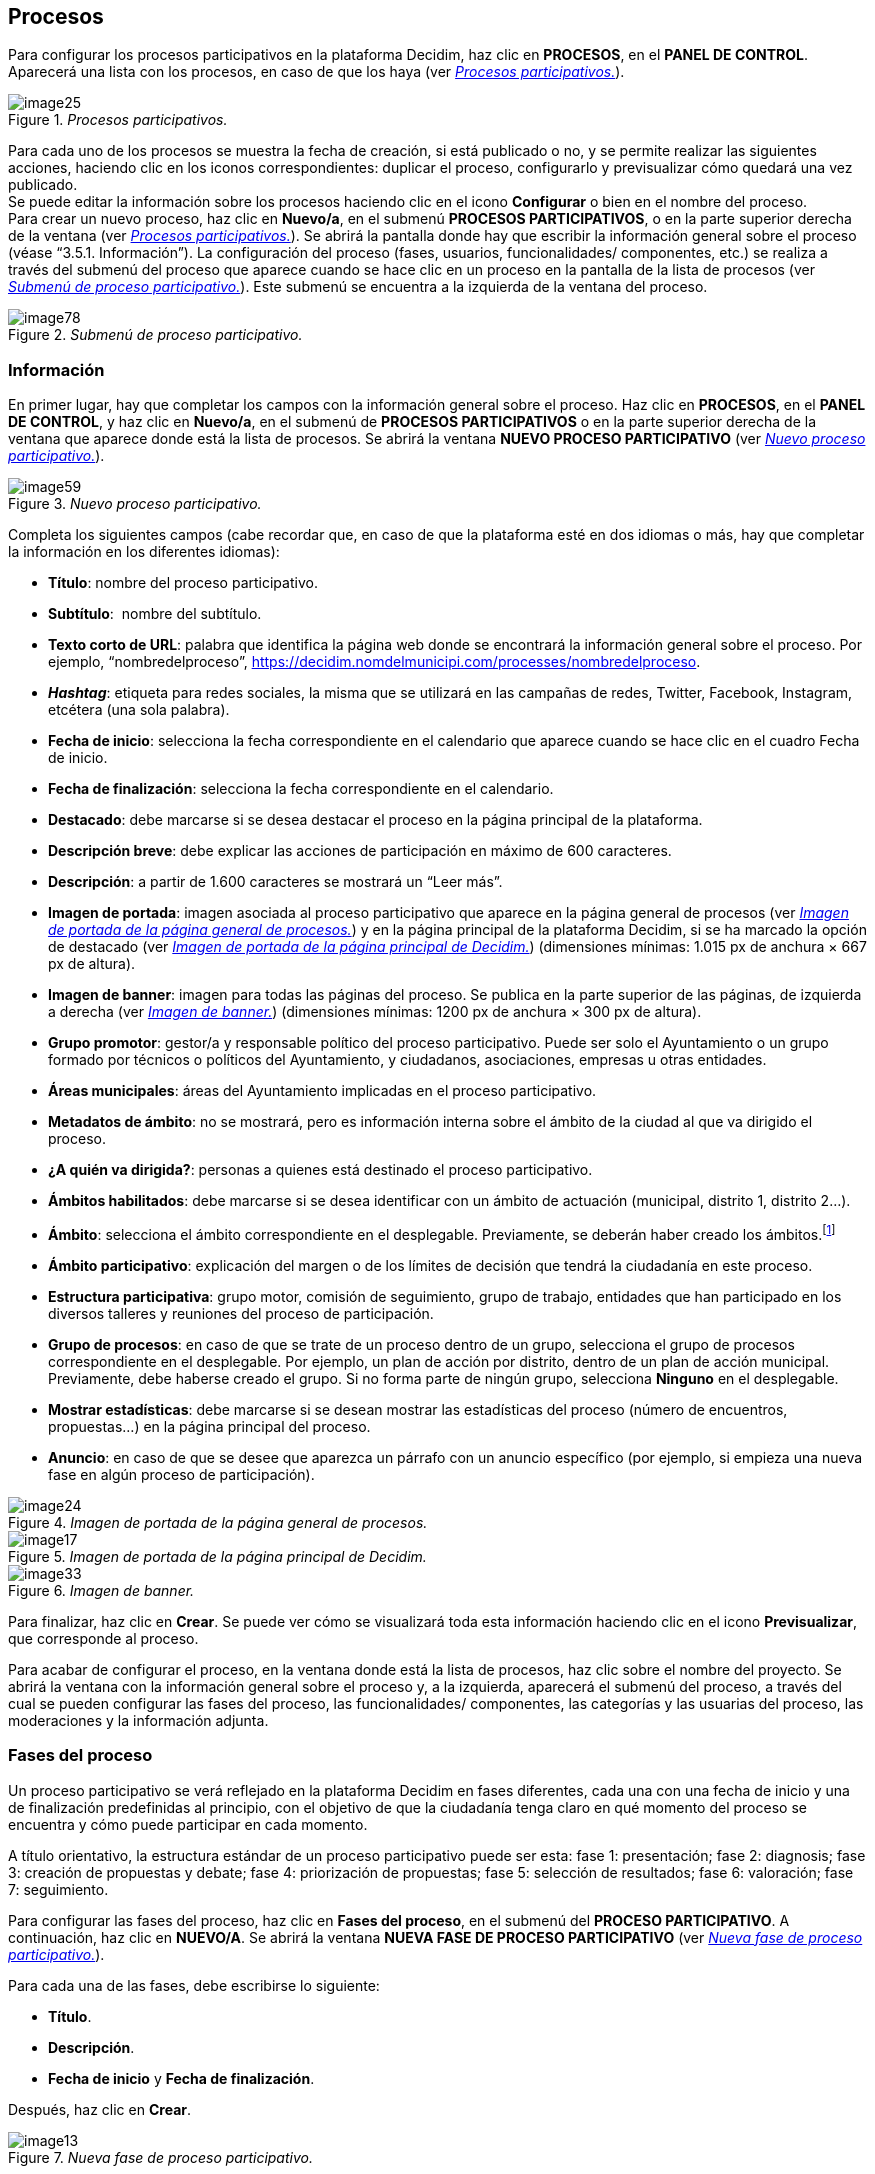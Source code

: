 [[h.28h4qwu]]
== Procesos

Para configurar los procesos participativos en la plataforma Decidim, haz clic en *PROCESOS*, en el *PANEL DE CONTROL*. Aparecerá una lista con los procesos, en caso de que los haya (ver <<image25-fig>>).

[#image25-fig]
._Procesos participativos._
image::images/image25.png[]


Para cada uno de los procesos se muestra la fecha de creación, si está publicado o no, y se permite realizar las siguientes acciones, haciendo clic en los iconos correspondientes: duplicar el proceso, configurarlo y previsualizar cómo quedará una vez publicado. +
Se puede editar la información sobre los procesos haciendo clic en el icono *Configurar* o bien en el nombre del proceso. +
Para crear un nuevo proceso, haz clic en *Nuevo/a*, en el submenú *PROCESOS PARTICIPATIVOS*, o en la parte superior derecha de la ventana (ver <<image25-fig>>). Se abrirá la pantalla donde hay que escribir la información general sobre el proceso (véase “3.5.1. Información”). La configuración del proceso (fases, usuarios, funcionalidades/ componentes, etc.) se realiza a través del submenú del proceso que aparece cuando se hace clic en un proceso en la pantalla de la lista de procesos (ver <<image78-fig>>). Este submenú se encuentra a la izquierda de la ventana del proceso.

[#image78-fig]
._Submenú de proceso participativo._
image::images/image78.png[]

[[h.mo0ztn8aefux]]
[[h.1mrcu09]]
=== Información

En primer lugar, hay que completar los campos con la información general sobre el proceso. Haz clic en *PROCESOS*, en el *PANEL DE CONTROL*, y haz clic en *Nuevo/a*, en el submenú de *PROCESOS PARTICIPATIVOS* o en la parte superior derecha de la ventana que aparece donde está la lista de procesos. Se abrirá la ventana *NUEVO PROCESO PARTICIPATIVO* (ver <<image59-fig>>).

[#image59-fig]
._Nuevo proceso participativo._
image::images/image59.png[]

Completa los siguientes campos (cabe recordar que, en caso de que la plataforma esté en dos idiomas o más, hay que completar la información en los diferentes idiomas):

* *Título*: nombre del proceso participativo.
* *Subtítulo*:  nombre del subtítulo.
* *Texto corto de URL*: palabra que identifica la página web donde se encontrará la información general sobre el proceso. Por ejemplo, “nombredelproceso”, https://decidim.nomdelmunicipi.com/processes/nombredelproceso.
* *_Hashtag_*: etiqueta para redes sociales, la misma que se utilizará en las campañas de redes, Twitter, Facebook, Instagram, etcétera (una sola palabra).
* *Fecha de inicio*: selecciona la fecha correspondiente en el calendario que aparece cuando se hace clic en el cuadro Fecha de inicio.
* *Fecha de finalización*: selecciona la fecha correspondiente en el calendario.
* *Destacado*: debe marcarse si se desea destacar el proceso en la página principal de la plataforma.
* *Descripción breve*: debe explicar las acciones de participación en máximo de 600 caracteres.
* *Descripción*: a partir de 1.600 caracteres se mostrará un “Leer más”.
* *Imagen de portada*: imagen asociada al proceso participativo que aparece en la página general de procesos (ver <<image24-fig>>) y en la página principal de la plataforma Decidim, si se ha marcado la opción de destacado (ver <<image17-fig>>) (dimensiones mínimas: 1.015 px de anchura × 667 px de altura).
* *Imagen de banner*: imagen para todas las páginas del proceso. Se publica en la parte superior de las páginas, de izquierda a derecha (ver <<image33-fig>>) (dimensiones mínimas: 1200 px de anchura × 300 px de altura).
* *Grupo promotor*: gestor/a y responsable político del proceso participativo. Puede ser solo el Ayuntamiento o un grupo formado por técnicos o políticos del Ayuntamiento, y ciudadanos, asociaciones, empresas u otras entidades.
* *Áreas municipales*: áreas del Ayuntamiento implicadas en el proceso participativo.
* *Metadatos de ámbito*: no se mostrará, pero es información interna sobre el ámbito de la ciudad al que va dirigido el proceso.
* *¿A quién va dirigida?*: personas a quienes está destinado el proceso participativo.
* *Ámbitos habilitados*: debe marcarse si se desea identificar con un ámbito de actuación (municipal, distrito 1, distrito 2...).
* *Ámbito*: selecciona el ámbito correspondiente en el desplegable. Previamente, se deberán haber creado los ámbitos.footnote:[Sobre cómo crear los ámbitos, véase el punto 2.]
* *Ámbito participativo*: explicación del margen o de los límites de decisión que tendrá la ciudadanía en este proceso.
* *Estructura participativa*: grupo motor, comisión de seguimiento, grupo de trabajo, entidades que han participado en los diversos talleres y reuniones del proceso de participación.
* *Grupo de procesos*: en caso de que se trate de un proceso dentro de un grupo, selecciona el grupo de procesos correspondiente en el desplegable. Por ejemplo, un plan de acción por distrito, dentro de un plan de acción municipal. Previamente, debe haberse creado el grupo. Si no forma parte de ningún grupo, selecciona *Ninguno* en el desplegable.
* *Mostrar estadísticas*: debe marcarse si se desean mostrar las estadísticas del proceso (número de encuentros, propuestas...) en la página principal del proceso.
* *Anuncio*: en caso de que se desee que aparezca un párrafo con un anuncio específico (por ejemplo, si empieza una nueva fase en algún proceso de participación).

[#image24-fig]
._Imagen de portada de la página general de procesos._
image::images/image24.png[]

[#image17-fig]
._Imagen de portada de la página principal de Decidim._
image::images/image17.png[]

[#image33-fig]
._Imagen de banner._
image::images/image33.png[]

Para finalizar, haz clic en *Crear*. Se puede ver cómo se visualizará toda esta información haciendo clic en el icono *Previsualizar*, que corresponde al proceso.

Para acabar de configurar el proceso, en la ventana donde está la lista de procesos, haz clic sobre el nombre del proyecto. Se abrirá la ventana con la información general sobre el proceso y, a la izquierda, aparecerá el submenú del proceso, a través del cual se pueden configurar las fases del proceso, las funcionalidades/ componentes, las categorías y las usuarias del proceso, las moderaciones y la información adjunta.

[[h.206ipza]]
=== Fases del proceso

Un proceso participativo se verá reflejado en la plataforma Decidim en fases diferentes, cada una con una fecha de inicio y una de finalización predefinidas al principio, con el objetivo de que la ciudadanía tenga claro en qué momento del proceso se encuentra y cómo puede participar en cada momento.

A título orientativo, la estructura estándar de un proceso participativo puede ser esta: fase 1: presentación; fase 2: diagnosis; fase 3: creación de propuestas y debate; fase 4: priorización de propuestas; fase 5: selección de resultados; fase 6: valoración; fase 7: seguimiento.

Para configurar las fases del proceso, haz clic en *Fases del proceso*, en el submenú del *PROCESO PARTICIPATIVO*. A continuación, haz clic en *NUEVO/A*. Se abrirá la ventana *NUEVA FASE DE PROCESO PARTICIPATIVO* (ver <<image13-fig>>).

Para cada una de las fases, debe escribirse lo siguiente:

* *Título*.
* *Descripción*.
* *Fecha de inicio* y *Fecha de finalización*.

Después, haz clic en *Crear*.

[#image13-fig]
._Nueva fase de proceso participativo._
image::images/image13.png[]

Para activar la fase en que se encuentra el proceso, en el submenú del *PROCESO PARTICIPATIVO*, haz clic en *Fases del proceso*. Se abrirá la ventana donde están todas las fases del proceso que han sido configuradas y los iconos que permiten *activar*, *editar* y *eliminar* cada una de ellas. Haz clic en *Activar* en la fase correspondiente (ver <<image8-fig>>).

[#image8-fig]
._Fases del proceso._
image::images/image8.png[]

Las personas usuarias podrán visualizar las diferentes fases y descripciones que han sido configuradas, haciendo clic en *Ver las fases* (en la imagen de bandera, a la derecha). La fase que se encuentra activa se evidenciará marcada en rojo (ver <<image73-fig>>).

[#image73-fig]
._Visualización de las fases del proceso del usuario participante._
image::images/image73.png[]

[[h.3ygebqi]]
=== Categorías

Las categorías (y subcategorías) sirven para clasificar contenidos en los diferentes espacios o procesos de participación; también facilitan a las personas usuarias filtrar los contenidos. Se definen para cada una de las instancias de los espacios.  Por ejemplo, un proceso de participación puede incluir varias categorías y subcategorías, y los encuentros, las encuestas, las propuestas u otros componentes del proceso se pueden clasificar en estas categorías. Una categoría podría ser “Medio ambiente” y dos subcategorías de esta, “Movilidad” y “Calidad del aire”. En la <<image63-fig>> se pueden ver las categorías y subcategorías que se utilizaron en el proceso participativo para la elaboración del Plan de actuación municipal (PAM) de Barcelona del 2016.

[#image63-fig]
._Categorías y subcategorías en el PAM de Barcelona del 2016._
image::images/image63.png[]

Es importante tener en cuenta que, una vez definidas las categorías, no conviene cambiarlas porque se convierten en el índice que estructura los contenidos en un espacio de participación. Por ejemplo, en el caso de un proceso participativo para la elección de candidatos, las categorías podrían identificar listas o tipos de candidaturas. Y en caso de que el proceso fuera para definir un plan, las categorías coincidirían con el índice de este plan.

También se debe tener en cuenta que, con respecto a la clasificación de contenidos, Decidim también permite diferenciar y configurar ámbitos y etiquetas (o _tags_). A diferencia de las categorías, los ámbitos (territoriales o temáticos) son generales en toda la plataforma y se definen durante la configuración de la plataforma Decidim del municipio o entidad,footnote:[Sobre cómo crear los ámbitos, véase el punto 2.2.] mientras que las etiquetas las definen libremente las personas participantes y se pueden aplicar a cualquier instancia o componente. Desde el panel de administración también se pueden crear etiquetas y anidarlas.

Para configurar las categorías, haz clic en *Categorías*, en el submenú del *PROCESO PARTICIPATIVO*. A continuación, haz clic en *NUEVO/A*. Para cada una de las categorías o subcategorías hay que completar los siguientes campos (ver <<image12-fig>>): *Nombre*, *Descripción* y, en caso de que se trate de una subcategoría, debe seleccionarse la categoría a la que corresponde en el desplegable *Superior*. Al acabar, haz clic en *Crear categoría*.

[#image12-fig]
._Nueva categoría._
image::images/image12.png[]

[[h.v6dehq58nhup]]
[[h.1th6b06t1xzs]]
[[h.3cqmetx]]
=== Adjuntos: Colecciones y Archivos

Cuando se pone en marcha un proceso participativo es importante facilitar a la ciudadanía el máximo de información posible sobre el mismo para que puedan participar con conocimiento. Por eso resulta útil poder añadir archivos (Adjuntos) con la información que se considere relevante.

Estos documentos se pueden clasificar/agrupar en *Colecciones*. Por ejemplo para un proceso de remodelación de una plaza, se podrían crear las colecciones con información sobre los posibles usos, con los planos, con información económica, etc.

En primer lugar se crean las colecciones para más adelante poder adjuntar los archivos. Haz clic en *Colecciones* en el submenú del PROCESO PARTICIPATIVO, se abrirá la ventana *COLECCIONES DE ARCHIVOS ADJUNTOS* (ver <<image15-fig>>).

[#image15-fig]
._Colecciones de archivos adjuntos._
image::images/image15.png[]

A continuación pulsar *NUEVO/VA* para crear una nueva colección. Añadir *Nombre*, *Peso* (_Weight_) y una *Descripción*. Para finalizar, pulsar Crear (ver <<image48-fig>>).

[#image48-fig]
._Nueva Colección._
image::images/image48.png[]

Después de haber creado las colecciones, podréis añadir ficheros adjuntos a las carpetas haciendo clic en *Archivos* de los Procesos participativos donde se verán los ficheros adjuntos. Hacer clic en NUEVO/A para adjuntar nuevos archivos (ver <<image56-fig>>) Se abrirá la ventana NUEVO ARCHIVO ADJUNTO. Completa los campos *Título*, *Peso* (_Weight_) y *Descripción, Colección* (selecciona la colección creada anteriormente) y carga el archivo haciendo clic en *Archivo/Seleccionar archivo*. Para finalizar, haz clic en *Crear archivo adjunto*.

Los ficheros adjuntos deben ser documentos en formatos abiertos (.odt, .rtf .pdf, etc.). El sistema no permite subir textos en formatos como .doc (aparecería un mensaje solicitando el cambio de formato, porque se ha intentado subir un texto en formato no libre ni interoperable).

La persona usuaria verá estos documentos en la pantalla de información sobre el proyecto (en la parte de abajo).

[#image56-fig]
._Nuevo archivo adjunto._
image::images/image56.png[]

[[h.t82i6agvul12]]
[[h.4bvk7pj]]
=== Usuarios del proceso

Además de los administradores generales de la plataforma, se pueden conceder permisos a otras personas para que administren un determinado proceso, para que colaboren o para que moderen cuando haya contenidos que han sido denunciados.

Los *administradores* de un proceso pueden configurar o editar el proceso, mientras que los *colaboradores* solo pueden ver lo que hay en el menú administrador del proceso, pero no pueden configurar o editar.

Para dar de alta a los administradores, colaboradores o moderadores de un proceso, en el submenú del proceso, dirígete a *Usuarios del proceso* y haz clic en *NUEVO/A*.

Se abrirá la pantalla *NUEVO USUARIO DEL PROCESO PARTICIPATIVO* (ver <<image32-fig>>).

[#image32-fig]
._Nuevo usuario del proceso participativo._
image::images/image32.png[]

Hay que completar los siguientes campos: *Nombre, Correo electrónico* y *Rol* (selecciona en el desplegable *Administrador, Colaborador* o *Moderador*). A continuación, haz clic en *Crear*.

[[h.1664s55]]
=== Moderaciones

La funcionalidad/ componente *Moderaciones* permite moderar los debates para que estos sean democráticos y constructivos. Haciendo uso de esta funcionalidad/ componente, los administradores, los colaboradores o el moderador de un proceso pueden ocultar los contenidos o aportaciones que han sido denunciados, cuando se considere pertinente la denuncia, o deshacer la denuncia.

En general, se consideran contenidos denunciables los que son ofensivos, pueden ser considerados _spam_ (posts publicitarios relacionados o no con el tema de debate, enlaces a páginas web maliciosas, _trolling_, información abusiva o no deseada) o no están relacionados con el tema de discusión.

Para la gestión de los contenidos denunciados, haz clic en *Moderaciones*, en el submenú del proceso. Aparecerá una pantalla con todos los comentarios que han sido denunciados pendientes de moderación y la siguiente información para cada uno de ellos (ver <<image9-fig>>):

* *TIPO*: si se trata de una propuesta (*Proposal*) o de un comentario (*Comment*).
* *URL del contenido reportado*: enlace donde se puede ver el contenido denunciado y las motivaciones que han llevado a denunciarlo.
* *DENUNCIAS*: por qué ha sido denunciado. Puede ser porque no está relacionado con el tema de debate (_does_not_belong_), porque se trata de _spam_ o porque es un comentario ofensivo (_offensive_).
* *RECUENTO*: número de veces que ha sido denunciado por usuarios diferentes.
* *ACCIONES*: haciendo clic en los iconos de la derecha puedes *cancelar denuncia* o *esconder*.

[#image9-fig]
._Moderaciones._
image::images/image9.png[]

Los contenidos denunciados que ya han sido ocultados se pueden ver haciendo clic en *OCULTAS* (en la parte superior derecha del cuadro de moderaciones). Aparecerá la lista de los contenidos denunciados ocultos y la siguiente información para cada uno (ver <<image10-fig>>): TIPO, CONTENIDO, DENUNCIAS, RECUENTO, FECHA DE OCULTACIÓN (la fecha en que se ha ocultado el contenido), ACCIONES (en este caso, la acción posible es *Deshacer denuncia*).

Para volver a los contenidos denunciados visibles, haz clic en *NO OCULTAS*, en la parte superior derecha del cuadro de moderaciones.

[#image10-fig]
._Contenidos ocultos._
image::images/image10.png[]

[[h.y22j3ksw0qle]]
[[h.acqirzuol6hj]]
[[h.qxdrdlg3nfmt]]
[[h.kgcv8k]]
=== Funcionalidades/ Componentes

Actualmente, existen las siguientes funcionalidades/ componentes de los procesos participativos:

* *PÁGINA*: páginas estáticas con soporte multi idioma. Opcionalmente, permiten comentarios y agregar _iframes_.
* *ENCUENTROS*: encuentros presenciales, es decir, acontecimientos cara a cara incluidos en un proceso.
* *PROPUESTAS*: contribuciones escritas de los usuarios y las usuarias en la plataforma, que pueden ser objeto de decisión.
* *PRESUPUESTOS*: módulo específico para desplegar un proceso de presupuestos participativos. Permite determinar el porcentaje mínimo sobre el total del presupuesto para dar apoyo a los proyectos presentados.
* *ENCUESTA*: para diseñar, realizar y visualizar los resultados de encuestas.
* *SEGUIMIENTO*: fichas de seguimiento de actuaciones, proyectos, planes, etcétera. Permite la agregación de otros componentes, como las propuestas o las citas presenciales.
* *DEBATES*:  permite abrir debates sobre preguntas o temas específicos definidos por los administradores o por los participantes.
* *SORTEOS*: permite determinar las personas que formarán parte de un grupo (como un comité) de forma aleatoria de entre un grupo más amplio.

Para configurar las funcionalidades/ componentes, haz clic en *Funcionalidades/ Componentes*, en el submenú del *PROCESO*. Aparecerá una lista con las funcionalidades/ componentes que ya han sido configuradas por el proceso, el *NOMBRE DE LA FUNCIONALIDAD/ COMPONENTE* que se le ha dado y el *TIPO DE FUNCIONALIDAD/ COMPONENTE* que se ha utilizado para crearla (ver <<image29-fig>>).

Desde esta lista, mediante los iconos, se pueden realizar las siguientes acciones: *gestionar, publicar/despublicar, configurar*, configurar los *permisos* y *eliminar la funcionalidad/ componente*.

[#image29-fig]
._Funcionalidades/ Componentes del proceso._
image::images/image29.png[]

Para configurar una nueva funcionalidad/ componente, haz clic en *Añadir funcionalidad/ componente*, en la parte superior derecha de la ventana, y selecciona el tipo de funcionalidad/ componente que se desees configurar en el desplegable (ver <<image46-fig>>).

[#image46-fig]
._Añadir funcionalidad/ componente._
image::images/image46.png[]

[[h.43ky6rz]]
==== Página

Se trata de páginas con información sobre los diferentes procesos en las que se puede describir el proceso, sus fases, cómo se puede participar en él, sus objetivos, etcétera.

Para añadir una página, haz clic en *Página*, en el desplegable *Añadir funcionalidad/ componente*. Se abrirá la ventana *AÑADIR FUNCIONALIDAD/ COMPONENTE: PÁGINA*, en la que se deben completar los siguientes campos (ver <<image41-fig>>):

* *Nombre*: nombre de la página.
* *Peso*: corresponde al orden en el que los componentes (en este caso, la página) se muestran en el menú del proceso participativo.
* En *Ajustes globales*, solo si deseas mostrar un *aviso* en la *página* (mensaje destacado), escribe el contenido del mensaje.
* En *Configuración de fase*, solo si deseas mostrar un *aviso* en la *página* (mensaje destacado) durante la ejecución de una fase, escribe el contenido del mensaje en la fase en la que debería aparecer.

A continuación, haz clic en *Añadir funcionalidad/ componente*.

[#image41-fig]
._Añadir página._
image::images/image41.png[]

Para crear o editar los contenidos de la página configurada, en el submenú de la izquierda del proceso de participación, en *Funcionalidades/ Componentes*, haz clic sobre el *Nombrepágina* (el nombre que se le ha dado a la página).

Se abrirá la ventana Editar página. En el cuadro *Cuerpo*, escribe el contenido de la página. Después, haz clic en *Actualizar* (ver <<image23-fig>>).

[#image23-fig]
._Editar página._
image::images/image23.png[]

También se puede editar la página o cambiar su configuración desde la ventana *Funcionalidades/ Componentes* (ver <<image29-fig>>), haciendo clic en los iconos correspondientes (*Gestionar* y *Configurar*). Asimismo, desde esta ventana se puede *publicar/despublicar* o *eliminar* la página.

[[h.3hv69ve]]
==== Encuentros

Para añadir los actos presenciales, en primer lugar, hay que configurar la funcionalidad/ componente *Encuentros*. En el desplegable *Añadir funcionalidad/ componente* (ver <<image46-fig>>), haz clic en *Encuentros*; se abrirá la ventana *AÑADIR FUNCIONALIDAD/ COMPONENTE: ENCUENTROS* (ver <<image22-fig>>).

Hay que dar un *nombre* a la funcionalidad/ componente Encuentros, seleccionar el *peso* (posición en el menú del proceso) y, en *Ajustes globales* y *Configuración de fase*, escribir los *avisos*, en su caso, y marcar (haciendo clic) *Comentarios habilitados* para que los participantes del proceso puedan hacer comentarios en los encuentros o *comentarios bloqueados*.

A continuación, haz clic en *Añadir funcionalidad/ componente*.

Una vez configurada la funcionalidad/ componente *Encuentros*, se pueden crear los encuentros. En el submenú de la izquierda del proceso de participación, en *Funcionalidades/ Componentes*, haz clic en *NombreEncuentros* (el nombre que se le ha dado a la funcionalidad/ componente). Se abrirá la ventana *ENCUENTROS* con la lista de encuentros que se han creado previamente (ver <<image22-fig>>).

[#image22-fig]
._Encuentros._
image::images/image22.png[]

Desde esta ventana, haciendo clic sobre los iconos, se pueden realizar las siguientes acciones:

* *Previsualizar* cómo quedará la publicación del encuentro.
* *Editar*.
* Configurar *Inscripciones*.
* *Cerrar* el encuentro una vez realizado.
* *Adjuntar* colecciones.
* *Adjuntar* archivos.
* *Borrar* (eliminar el encuentro).

Para crear un encuentro, haz clic en *NUEVO*, en la parte superior derecha de la ventana *ENCUENTROS* (ver <<image43-fig>>). Se abrirá la ventana *AÑADIR FUNCIONALIDAD/ COMPONENTE: ENCUENTROS*.

[#image43-fig]
._Añadir funcionalidad/ componente: Encuentros._
image::images/image43.png[]

La información que debe editarse cuando se crea un encuentro es la siguiente (ver <<image65-fig>>):

* *Título*.
* *Descripción*.
* *Dirección*: nombre de la vía, número, código postal, ciudad.
* *Ubicación*: nombre del edificio, sala donde se realizará, etcétera.
* *Pistas de ubicación*: en su caso, cómo llegar, piso, bloque, etcétera.
* *Hora de inicio*: selecciona la fecha y los horarios en el calendario que aparece haciendo clic en el campo.
* *Hora de finalización*: idem.
* *Ámbito*: selecciona el ámbito en el desplegable (ciudad, barrio o distrito).
* *Categoría*: en su caso, selecciona la categoría en el desplegable.

[#image65-fig]
._Crear encuentro._
image::images/image65.png[]

Para activar las inscripciones del encuentro, en la ventana *ENCUENTROS* (ver <<image22-fig>>), haz clic en el icono *Inscripciones*. Se abrirá la ventana *Inscripciones* (ver <<image1-fig>>), en la que hay que hacer clic en *Inscripciones abiertas*, seleccionar en el desplegable *Espacios disponibles para este encuentro* el aforo disponible (dejar en 0 si los espacios disponibles son ilimitados) y escribir los plazos de inscripción en *Términos y condiciones de inscripción*. Al acabar, haz clic en *Guardar*. Desde esta ventana se pueden exportar las inscripciones a los formatos CSV, JSON o EXCEL seleccionando el formato en el desplegable *Exportar*.

[#image1-fig]
._Inscripciones._
image::images/image1.png[]

Si deseas adjuntar un archivo a la información sobre el encuentro, en la ventana *ENCUENTROS* (ver <<image22-fig>>), haz clic en el icono *Adjuntos*. Se abrirá la ventana *ADJUNTOS* (ver <<image21-fig>>), donde aparecerá la lista si hay otros archivos adjuntos, desde la que, además, se pueden *editar* o *eliminar* los archivos adjuntos.

[#image21-fig]
._Adjuntos._
image::images/image21.png[]

Hacer clic en *NUEVO/A* para adjuntar un archivo. A continuación, en la ventana *NUEVO ARCHIVO ADJUNTO* (ver <<image72-fig>>), escribe el *título* y la *descripción*, carga el archivo (haciendo clic en *“Seleccionar archivo”* , en *Archivo*) y, finalmente, haz clic en *Crear archivo adjunto*.

[#image72-fig]
._Nuevo archivo adjunto._
image::images/image72.png[]

[[h.pkwqa1]]
==== Propuestas

Para configurar la funcionalidad/ componente *Propuestas*, en el submenú del *PROCESO*, haz clic en *Funcionalidades/ Componentes*. A continuación, haz clic en *Añadir funcionalidad/ componente*, en la parte superior derecha de la ventana, y selecciona *Propuestas*. Se abrirá la ventana *AÑADIR FUNCIONALIDAD/ COMPONENTE: PROPUESTAS* (ver <<image67-fig>>). La información que se debe escribir cuando se configura la funcionalidad/ componente Propuestas es la siguiente:

* *Nombre*.
* *Peso*: el orden en que el componente *Propuestas* se mostrará en el menú del proceso participativo.
* *Ajustes globales*:

** *Límite de votos por usuario*: selecciona, en su caso, el límite de apoyos que puede dar un usuario.
** *Límite de propuestas por usuario*: número máximo de propuestas que pueden realizar los usuarios
** *Longitud máxima del cuerpo de la propuesta*: seleccionar en el desplegable el número máximo de caracteres que puede tener el texto de la propuesta. Por defecto son 500 caracteres.
** *Las propuestas pueden ser editadas por los autores antes de que pasen estos minutos*: límite de tiempo durante el cual los autores de las propuestas pueden modificarlas. Por defecto son 5 minutos, es aconsejable no dejar mucho tiempo para que si alguien apoya la propuesta o hace algún comentario ya no sea modificable.
** *Umbral por propuesta/ Máximo de votos por propuesta*: número máximo de apoyos que pueden recibir las propuestas.
** Marca las opciones que deseas activar para la configuración general de la funcionalidad/ componente Propuestas: *Puede acumular apoyos más allá del umbral, Respuesta oficial a propuestas habilitadas, Propuestas oficiales habilitadas, Comentarios habilitados, Geocodificación habilitada, Permitir archivos adjuntos*.
** *Aviso*: escribir si se quiere mostrar un aviso.
** *Texto de ayuda al crear una propuesta*: escribir si se quiere mostrar cuando la usuaria esté realizando una propuesta.
** *Texto de ayuda para el paso "Crear" del asistente de propuesta*: ídem.
** *Texto de ayuda para el paso "Comparar" del asistente de propuesta*: escribir cuando se muestren propuestas similares.
** *Texto de ayuda para el paso "Publicar" del asistente de propuesta*: aviso que sale antes de publicar la propuesta, por si se quiere editar.

* *Configuración de fase*:

** Marca las opciones que se desea activar para cada una de las fases: Reivindicaciones habilitadas, *Reivindicaciones bloqueadas, Votos habilitados, Votación bloqueada, Votos ocultos* (si los votos están habilitados, marcando esta opción se oculta el número de votos), *Comentarios bloqueados, Habilitar creación de propuestas, Respuesta a propuestas activadas*.
** *Aviso*: debe añadirse texto si se desea mostrar un aviso cuando la usuaria esté realizando una propuesta.

Finalmente, haz clic en *Añadir funcionalidad/ componente*.

[#image67-fig]
._Añadir funcionalidad/ componente: Propuestas._
image::images/image67.png[]

Para la gestión de las propuestas, es decir, aceptar o rechazar las propuestas que han hecho los participantes durante el proceso, haz clic en *PROPUESTAS*, en el submenú del *PROCESO*. Se abrirá la ventana *PROPUESTAS* (ver <<image2-fig>>), donde se encuentra la lista con todas las propuestas y una serie de información para cada una de ellas (*IDENTIFICADOR, TÍTULO, CATEGORÍA, ESTADO*, es decir, si está *aceptada, rechazada, en evaluación, no contestada, VOTOS, COMENTARIOS, NOTAS, FECHA DE CREACIÓN* y las posibles *ACCIONES* (*notas privadas, responder* y *previsualizar*).

[#image2-fig]
._Propuestas._
image::images/image2.png[]

Para responder las propuestas, haz clic en el icono *Respuesta*; se abrirá la ventana *RESPONDER A LA PROPUESTA* (ver <<image34-fig>>), donde se debe marcar *Aceptada, Rechazada* o *En evaluación* y escribir el motivo o la respuesta en el cuadro *Respuesta*.

[#image34-fig]
._Responder a la propuesta._
image::images/image34.png[]

También se pueden exportar las propuestas o los comentarios en los formatos CSV JSON o EXCEL, haciendo clic en *EXPORTAR*, en la parte superior derecha.

Para crear una nueva propuesta, es decir, hacer propuestas oficiales, haz clic en *NUEVA*, en la parte superior derecha de la ventana *PROPUESTAS* (ver <<image2-fig>>); se abrirá la ventana *CREAR PROPUESTA* (ver <<image51-fig>>), donde se debe indicar el *título* y el *cuerpo* (descripción) y seleccionar la *categoría* en el desplegable, en su caso. A continuación, haz clic en *Crear*.

[#image51-fig]
._Crear propuesta._
image::images/image51.png[]

[[h.1n73ombmdzrp]]
[[h.1302m92]]
==== Presupuestos

Para configurar la funcionalidad/ componentes de presupuestos participativos, en el submenú del *PROCESO*, haz clic en *Funcionalidades/ Componentes*; a continuación, haz clic en *Añadir funcionalidad/ componente*, en la parte superior derecha de la ventana, y selecciona *PRESUPUESTOS*. Se abrirá la ventana *AÑADIR FUNCIONALIDAD/ COMPONENTE: PRESUPUESTOS* (ver <<image40-fig>>). Deben completarse los siguientes campos:

* *Nombre*: nombre de la funcionalidad/ componente.
* *Peso*: el orden en que se tiene que mostrar el componente *Presupuestos* en el menú del proceso participativo.
* En *Ajustes globales*:

** *Presupuesto total*: selecciona la cifra en el desplegable.
** *Porcentaje mínimo del presupuesto*: selecciona el porcentaje en el desplegable.
** *Comentarios habilitados*: debe marcarse para que se puedan hacer comentarios.
** *Aviso*: debe rellenarse si se desea mostrar un aviso.

* En *Configuración por defecto*, para cada fase, marca las opciones pertinentes:

** *Comentarios bloqueados*: debe marcarse si no se desea habilitar la opción de hacer comentarios.
** *Votos habilitados*: se permiten recoger apoyos (votos) para los proyectos.
** *Mostrar votos*: se muestra el número de veces que un proyecto ha sido seleccionado.
** *Aviso*: debe rellenarse si se desea mostrar un aviso en alguna fase.

Para finalizar, haz clic en *Añadir funcionalidad/ componente*.

[#image40-fig]
._Añadir funcionalidad/ componente: Presupuestos._
image::images/image40.png[]

Una vez configurada la funcionalidad/ componente *Presupuestos*, deben crearse los proyectos que irán a votación. En el submenú del proceso participativo, en *Funcionalidades/ Componentes*, selecciona *Nombrepresupuestos* (el nombre que se haya dado a la funcionalidad/ componente), y haz clic en *Nuevo*.

Se abrirá la ventana *NUEVO RESULTADO* (ver <<image47-fig>>). Los campos que aparecen en la ficha son los siguientes:

* *Título*.
* *Descripción*.
* *Presupuesto*.
* *Ámbito*: selecciona el ámbito en el menú desplegable.
* *Categoría*: selecciona la categoría del menú desplegable, en su caso.
* *Propuestas relacionadas*: selecciona las propuestas que tienen relación con el proyecto.

[#image47-fig]
._Nuevo resultado de los presupuestos._
image::images/image47.png[]

Para editar los proyectos en votación, en el submenú del proceso participativo, en *Funcionalidades/ Componentes*, selecciona *Nombrepresupuestos* (el nombre que se ha dado a la funcionalidad/ componente). Se abrirá la ventana *PROYECTOS* (ver <<image50-fig>>). Haz clic en los iconos correspondientes: *Previsualizar*, para ver cómo quedará; *Editar, Colecciones, Archivos adjuntos*, para añadir documentos; o *Borrar*. Desde esta ventana, también se pueden ver los apoyos que han recibido los diferentes proyectos (*Número de votos*) y los votos totales (*Votos terminados* y *Votos pendientes*; estos últimos indican que el participante ha empezado a votar pero todavía no ha emitido el voto).

[#image50-fig]
._Lista de proyectos a votación._
image::images/image50.png[]

Además de crear los proyectos, hay que especificar quién podrá darles apoyo. En el submenú del *PROCESO*, haz clic en *Funcionalidades/ Componentes* y en el icono *Permisos* de *Nombrepresupuestos* (ver <<image53-fig>>).

[#image53-fig]
._Icono permisos de presupuestos._
image::images/image53.png[]

Se abrirá la ventana *Editar permisos* donde hay que seleccionar en el desplegable el criterio para que las personas puedan votar. Estos criterios varían en función de la instancia y se definen cuando se instala el Decidim, aunque pueden ser modificados posteriormente por un programador. En el ejemplo (ver <<image14-fig>>), los criterios son: *Todo el mundo, Documentos de identidad (con varios pasos), Código por carta postal (Con varios pasos), Autorización de ejemplo (Directo)*.

[#image14-fig]
._Permisos de edición de apoyos de presupuestos._
image::images/image14.png[]

[[h.oqe2divkiecx]]
==== Encuestas

Este componente permite diseñar y realizar encuestas, así como visualizar los resultados de las encuestas. Es útil para poder conocer la opinión de la ciudadanía.

Para configurar el componente (funcionalidad) de encuestas, en el submenú de *PROCESOS*, haz clic en *Funcionalidades/ Componentes*; a continuación, haz clic en *Añadir funcionalidad/ componente* en la parte superior derecha de la ventana, y selecciona *Encuesta*. Se abrirá la ventana *AÑADIR FUNCIONALIDAD/ COMPONENTE: ENCUESTA* (ver <<image38-fig>>).

Deben completarse los siguientes campos:

* *Nombre*:  nombre de la encuesta.
* *Peso*: el orden en que el componente *Encuestas* se mostrará en el menú del proceso participativo.
* *Ajustes globales*: sirve para mostrar un *Aviso* (mensaje destacado) en todas las páginas del proceso. Escribir el contenido del mensaje cuando proceda.
* *Configuración de fase*: marca *Permitir respuestas* cuando se abra la encuesta. Si se quiere mostrar un mensaje destacado en alguna de las fases haciendo referencia a la encuesta, escribe, el contenido del mensaje en *Aviso* en la fase que corresponda.

Finalmente, haz clic en *Añadir funcionalidad/ componente*.

[#image38-fig]
._Añadir funcionalidad/ componente: Encuesta._
image::images/image38.png[]

Para editar la encuesta, haz clic en *Encuesta* en el submenú de *Funcionalidades/ Componentes* del proceso participativo. Se abrirá la ventana en la que se debe poner la información general sobre la encuesta (ver <<image57-fig>>):

* *Título* (_Title_)
* *Descripción*
* *Términos de servicio*: información sobre cómo se tratarán los datos de la encuesta, etc.

Desde esta ventana también se podrán exportar los resultados de la encuesta en los formatos CSV, JSON o EXCEL, clicando *EXPORTAR* en la parte superior derecha.

A continuación, haz clic en *Añadir pregunta*. Para cada una de las preguntas se tienen que rellenar los siguientes campos:

* *Enunciado*: primero se rellena el campo de enunciado.
* *Obligatorio*: clicar si la pregunta se tiene que responder obligatoriamente.
* *Tipo*: seleccionar en el desplegable el tipo de respuesta (respuesta corta, respuesta larga, opción individual, opción múltiple). En el caso de opción múltiple, se tendrán que escribir los *Enunciados* de las diferentes *OPCIONES DE RESPUESTA* clicando sucesivamente *Agregar Opción de respuesta*.

Haz clic de nuevo en *Añadir pregunta* para configurar el resto de preguntas. Se repite el mismo procedimiento para cada una de las preguntas de la encuesta. Al terminar pulsar *Guardar*.

[#image57-fig]
._Crear Encuesta._
image::images/image57.png[]

[[h.40ew0vw]]
==== Seguimiento de Resultados

La funcionalidad/ componente *Seguimiento/ Responsabilidad* permite a las personas que visitan la plataforma la visualización del nivel de ejecución (global, por categorías y / o subcategorías), de los resultados de un proceso participativo. Es decir, las propuestas que han acabado siendo el resultado de la toma de decisión en el Decidim, ya sea de forma directa (mediante el resultado de la aplicación de un sistema de voto) o mediada por encuentros, asambleas o el equipo técnico o político, y su grado de ejecución.

Los resultados pueden convertirse en proyectos o derivar en subproyectos, que pueden ser descritos con más detalle y para los que se puede definir el estado de ejecución, en tramos que van desde 0% de ejecución al 100%. Los resultados, proyectos y estados se puede actualizar mediante un CVS y manualmente mediante la interfaz de administración.

Para configurar la funcionalidad/ componente *Seguimiento*, en el submenú del *PROCESO*, haz clic en *Funcionalidades/ Componentes*; a continuación, haz clic en *Añadir funcionalidad/ componente*, en la parte superior derecha de la ventana, y selecciona *Seguimiento/ Responsabilidad*. Se abrirá la ventana *AÑADIR FUNCIONALIDAD/ COMPONENTE: SEGUIMIENTO/ RESPONSABILIDAD* (ver <<image27-fig>>).

Deben completarse los siguientes campos:

* *Nombre*
* *Peso*: el orden en que el componente Seguimiento/ Responsabilidad se mostrará en el menú del proceso participativo.
* *Ajustes globales*:

** Marcar *Comentarios habilitados* si se han de poder comentar los resultados.
** Y rellenar los campos: *Introducción, Nombre para “Categorías”, Nombre para “Subcategorías”, Nombre para “Resultados”, Nombre para “Proyectos”*.
** *Haz clic en Mostrar progreso* para mostrar el estado de ejecución.

* *Configuración de fase*: haz clic en *Comentarios bloqueados* sólo cuando no se permitan hacer comentarios en las diferentes fases.

Finalmente, haz clic en *Añadir funcionalidad/ componente*.

[#image27-fig]
._Añadir funcionalidad/ componente: Seguimiento/ Responsabilidad._
image::images/image27.png[]

Para crear un nuevo resultado, haz clic en *NUEVO/A RESULTADO*, en la ventana *SEGUIMIENTO* (para acceder, haz clic en *Seguimiento*, en el submenú *Funcionalidades/ Componentes* del proceso participativo). Se abrirá la ventana *NUEVO RESULTADO* (ver <<image70-fig>>).

[#image70-fig]
._Nuevo resultado._
image::images/image70.png[]

En esta ventana se encuentran los siguientes campos:

* *Título*.
* *Descripción*.
* *Ámbito*: debe seleccionarse en el desplegable, en su caso.
* *Categoría*: debe seleccionarse en el desplegable, en su caso.
* *Inicio*: seleccionar la fecha en que está previsto iniciar el proyecto.
* *Fin*: seleccionar la fecha en que está previsto finalizar el proyecto.
* *Estado*: seleccionar el estado en el desplegable del estado.
* *Progreso*: definir el grado de ejecución del proyecto.
* *Propuestas incluidas*: selecciona en el desplegable las propuestas que incluye (utiliza la función *Ctrl* para seleccionar más de una propuesta).
* *Proyectos incluidos*: ídem.

Para la gestión de los *Resultados*, haz clic en *NombreResultados*, en el submenú del *PROCESO*. Se abrirá la ventana *SEGUIMIENTO*, donde aparece la lista de los resultados y las posibles *ACCIONES* (*Previsualizar, Nuevo/a Resultado, Evolución del proyecto, Editar* y *Borrar*) (ver <<image36-fig>>).

[#image36-fig]
._Resultados._
image::images/image36.png[]

[[h.a5xs3egcwcej]]
==== Debates

La funcionalidad/ componente *Debates* permite crear preguntas o debates sobre temas específicos definidos por los administradores o por los participantes.

Para configurar la funcionalidad/ componente *Debates*, en el submenú de *PROCESOS PARTICIPATIVOS*, haz clic en *Funcionalidades/ Componentes*. A continuación clica Añadir funcionalidad/ componente en la parte superior derecha de la ventana y seleccionar *Debates*. Se abre la ventana *AÑADIR FUNCIONALIDAD/ COMPONENTE: DEBATES* (ver <<image35-fig>>).

[#image35-fig]
._Añadir funcionalidad/ componente: Debates._
image::images/image35.png[]

Se deben rellenar los siguientes campos:

* *Nombre*: Nombre del debate.
* *Peso*: el orden en que el componente *Debate* se mostrará en el menú del proceso participativo.
* *Ajustes globales*: marcar *Comentarios habilitados* para que puedan hacer comentarios.
* *Configuración de fase*: para cada fase, haz clic en *Habilitar la creación de debates por los usuarios* (cuando se quiera que las personas usuarias puedan abrir debates), y sólo si es necesario, clicar *Comentarios bloqueados*.

Finalmente, haz clic en *Añadir funcionalidad/ componente*.

Para abrir un nuevo debate, haz clic en *NUEVO DEBATE* en la ventana *DEBATES* (para acceder pulsar *Debates* en el submenú *funcionalidades/ componentes* del proceso participativo). Se abre la ventana NUEVO DEBATE (ver <<image55-fig>>).

Los campos que se deben rellenar para configurar un nuevo debate son:

* *Título*: título del debate.
* *Descripción*: descripción del debate.
* *Instrucciones para participar*: pasos a seguir para poder participar en el debate.
* *Fecha de inicio*: fecha en la que se inicia el debate.
* *Fecha de fin*: fecha en la que finaliza el debate.
* *Categoría*: seleccionar la categoría del desplegable si es necesario.

Finalmente, haz clic en *Crear debate*.

[#image55-fig]
._Nuevo debate._
image::images/image55.png[]

Una vez creado, para ver la lista de debates se debe hacer clic en *Debates* del menú de *Funcionalidades/ Componentes* del *Proceso participativo* correspondiente. De este modo accedemos a la ventana *Debates* (ver <<image61-fig>>).

[#image61-fig]
._Debates._
image::images/image61.png[]

Para cada uno de los debates se muestra el título, la fecha de inicio, la de finalización y las acciones que se pueden realizar en cada debate (*Editar* y *Borrar*).

[[h.1tuee74]]
==== Sorteos

La funcionalidad/ componente *Sorteos* permite elegir de forma aleatoria un número determinado de propuestas respecto a un conjunto; por ejemplo, determinar a las personas que formarán parte de un grupo (como un comité) aleatoriamente de entre un grupo más amplio, donde cada persona es una propuesta de candidatura.

Para configurar la funcionalidad/ componente *Sorteos*, en el submenú del *PROCESO*, haz clic en *Funcionalidades/ Componentes*; a continuación, haz clic en *Añadir funcionalidad/ componente*, en la parte superior derecha de la ventana, y selecciona *Sorteos*. Se abrirá la ventana *AÑADIR FUNCIONALIDAD/ COMPONENTE: SORTEOS* (ver <<image64-fig>>).

[#image64-fig]
._Añadir funcionalidad/ componente: Sorteos._
image::images/image64.png[]

Deben completarse los siguientes campos:

* *Nombre*.
* *Peso*: el orden en que el componente *Sorteo* se mostrará en el menú del proceso participativo.
* *Configuración global*: marca *Comentarios habilitados* si deseas habilitar la opción de hacer comentarios.

Finalmente, haz clic en *Añadir funcionalidad/ componente*.

Para realizar un sorteo, haz clic en *NUEVO*, en la ventana *SORTEOS* (para acceder, haz clic en *Sorteos*, en el submenú *Funcionalidades/ Componentes* del proceso participativo). Se abrirá la ventana *NUEVO SORTEO* (ver <<image16-fig>>).

Los campos que hay que completar para configurar un nuevo sorteo son los siguientes:

* *Título*.
* *Conjunto de propuestas*: selecciona el conjunto de propuestas (en este caso, las personas susceptibles de formar parte del grupo o comité) para las que se hará el sorteo.
* *Categorías*: selecciona, en su caso, las categorías del conjunto de propuestas a las que deseas aplicar el sorteo.
* *Número de propuestas que seleccionar*: selecciona el número de propuestas (en el desplegable) que deseas habilitar para que se elijan mediante sorteo del conjunto de propuestas seleccionado previamente.
* *Testigos*: escribe los nombres de las personas que serán testigos.
* *Información adicional*: debe completarse si se considera relevante incluir otra información.
* *Resultado de la tirada de dados*: para ampliar las garantías de la aleatoriedad del resultado, hay que tirar un dado de 6 caras (o buscar otra manera aleatoria de generar un número del 1 al 6) ante los testigos e introducir el número resultante en el desplegable.

[#image16-fig]
._Nuevo sorteo._
image::images/image16.png[]

[[h.3s49zyc]]
=== Grupos de procesos

Un grupo de procesos resulta útil para subdividir grandes procesos participativos en subprocesos en función de los ámbitos (áreas territoriales de organización, como distritos y barrios, o ámbitos sectoriales). Un caso ilustrativo son los planes de acción municipales (PAM), que pueden agrupar planes de acción por distrito.

Para configurar grupos de procesos participativos, haz clic en *GRUPOS DE PROCESOS*, en el menú de la izquierda del *PANEL DE CONTROL*.

[#image31-fig]
._Grupos de procesos._
image::images/image31.png[]

A continuación, haz clic en *Nuevo/a*, en la ventana *GRUPOS DE PROCESOS PARTICIPATIVOS* (ver <<image31-fig>>), donde aparecerá la lista de *Grupos de procesos* cuando hayan sido creados.

Se abrirá la ventana *NUEVO GRUPO DE PROCESOS* (ver <<image42-fig>>), donde se debe indicar lo siguiente:

* *Nombre*.
* *Descripción*.
* *Procesos relacionados*: selecciona los procesos que debe agrupar (utiliza la función *Ctrl*).
* *Imagen*: carga la imagen que desees asociar al grupo de procesos.

Para finalizar, haz clic en *Crear*.

[#image42-fig]
._Nuevo grupo de procesos._
image::images/image42.png[]
